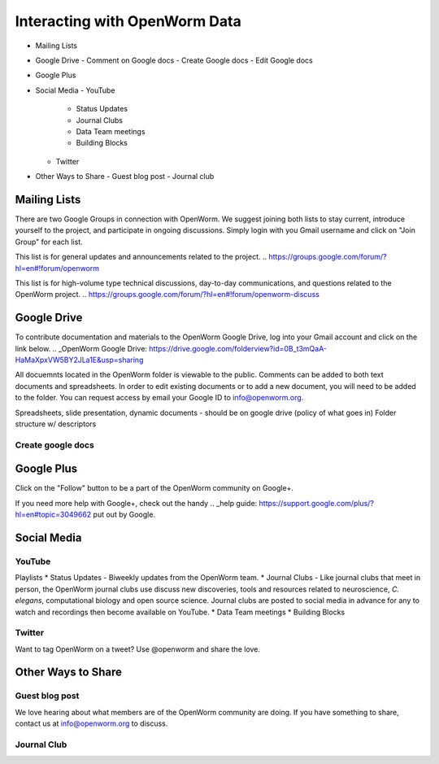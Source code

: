 ******************************
Interacting with OpenWorm Data
******************************

* Mailing Lists
* Google Drive
  - Comment on Google docs
  - Create Google docs
  - Edit Google docs
* Google Plus
* Social Media
  - YouTube
  	- Status Updates
	- Journal Clubs
	- Data Team meetings
	- Building Blocks
  - Twitter
* Other Ways to Share
  - Guest blog post
  - Journal club

Mailing Lists
=============
There are two Google Groups in connection with OpenWorm. We suggest joining both lists to stay current, introduce yourself to the project, and participate in ongoing discussions.  Simply login with you Gmail username and click on "Join Group" for each list.

This list is for general updates and announcements related to the project.
.. https://groups.google.com/forum/?hl=en#!forum/openworm

This list is for high-volume type technical discussions, day-to-day communications, and questions related to the OpenWorm project.
.. https://groups.google.com/forum/?hl=en#!forum/openworm-discuss


Google Drive
============
To contribute documentation and materials to the OpenWorm Google Drive, log into your Gmail account and click on the link below.
.. _OpenWorm Google Drive: https://drive.google.com/folderview?id=0B_t3mQaA-HaMaXpxVW5BY2JLa1E&usp=sharing

All docuemnts located in the OpenWorm folder is viewable to the public.  Comments can be added to both text documents and spreadsheets.  In order to edit existing documents or to add a new document, you will need to be added to the folder.  You can request access by email your Google ID to info@openworm.org. 

Spreadsheets, slide presentation, dynamic documents - should be on google drive (policy of what goes in)
Folder structure w/ descriptors

Create google docs
------------------
.. _OpenWorm Docs: https://drive.google.com/a/openworm.org/?tab=oo#folders/0B_t3mQaA-HaMaXpxVW5BY2JLa1E


Google Plus
===========
.. _OpenWorm Google+: https://plus.google.com/+OpenwormOrg/posts

Click on the "Follow" button to be a part of the OpenWorm community on Google+. 

If you need more help with Google+, check out the handy .. _help guide: https://support.google.com/plus/?hl=en#topic=3049662 put out by Google.



Social Media
============
YouTube
-------
.. http://www.youtube.com/user/OpenWorm

Playlists
* Status Updates - Biweekly updates from the OpenWorm team. 
* Journal Clubs - Like journal clubs that meet in person, the OpenWorm journal clubs use discuss new discoveries, tools and resources related to neuroscience, *C. elegans*, computational biology and open source science.  Journal clubs are posted to social media in advance for any to watch and recordings then become available on YouTube.
* Data Team meetings
* Building Blocks


Twitter
-------
.. _@OpenWorm: http://www.youtube.com/user/OpenWorm

Want to tag OpenWorm on a tweet? Use @openworm and share the love.



Other Ways to Share
===================

Guest blog post
---------------
We love hearing about what members are of the OpenWorm community are doing.  If you have something to share, contact us at info@openworm.org to discuss.


Journal Club
------------